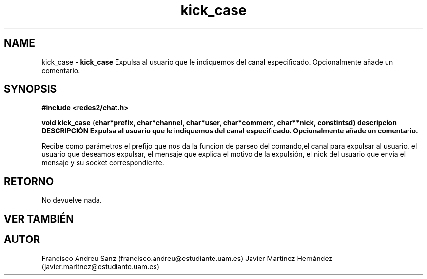 .TH "kick_case" 3 "Sun May 1 2016" "Conexion SSL" \" -*- nroff -*-
.ad l
.nh
.SH NAME
kick_case \- \fBkick_case\fP 
Expulsa al usuario que le indiquemos del canal especificado\&. Opcionalmente añade un comentario\&.
.SH "SYNOPSIS"
.PP
\fB#include\fP \fB<redes2/chat\&.h>\fP 
.PP
\fBvoid\fP \fBkick_case\fP \fB\fP(\fBchar\fB*\fBprefix\fB\fP,\fP \fBchar\fB*\fBchannel\fB\fP,\fP \fBchar\fB*\fBuser\fB\fP,\fP \fBchar\fB*\fBcomment\fB\fP,\fP \fBchar\fB**\fBnick\fB\fP,\fP const\fBint\fBsd\fB\fP)\fP  \fP \fP descripcion\fP DESCRIPCIÓN\fP  Expulsa\fP al\fP usuario\fP que\fP le\fP indiquemos\fP del\fP canal especificado\&. Opcionalmente añade un comentario\&.
.PP
Recibe como parámetros el prefijo que nos da la funcion de parseo del comando,el canal para expulsar al usuario, el usuario que deseamos expulsar, el mensaje que explica el motivo de la expulsión, el nick del usuario que envia el mensaje y su socket correspondiente\&.
.SH "RETORNO"
.PP
No devuelve nada\&.
.SH "VER TAMBIÉN"
.PP
\fB\fP 
.SH "AUTOR"
.PP
Francisco Andreu Sanz (francisco.andreu@estudiante.uam.es) Javier Martínez Hernández (javier.maritnez@estudiante.uam.es) 
